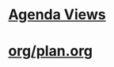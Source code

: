 #+READONLY
#+TODO: TODO STARTED | DONE
#+READONLY
#+TODO: WAITING SOMEDAY PROJECT | CANCELLED
#+TAGS: 郑小姐
#+DRAWERS: PROPERTIES CLOCK LOGBOOK RESULTS
#+ALLPRIORITIES: A B C
* [[file:agendas.org][Agenda Views]]
* [[file:org/plan.org][org/plan.org]]
